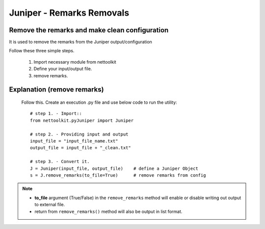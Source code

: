 
Juniper - Remarks Removals
============================================

Remove the remarks and make clean configuration
----------------------------------------------------------------

It is used to remove the remarks from the Juniper output/configuration

Follow these three simple steps.

	#. Import necessary module from nettoolkit
	#. Define your input/output file.
	#. remove remarks.

Explanation (remove remarks)
-----------------------------------------

	Follow this. Create an execution .py file and use below code to run the utility::

		# step 1. - Import::
		from nettoolkit.pyJuniper import Juniper

		# step 2. - Providing input and output
		input_file = "input_file_name.txt"
		output_file = input_file + "_clean.txt"

		# step 3. - Convert it.
		J = Juniper(input_file, output_file)	# define a Juniper Object
		s = J.remove_remarks(to_file=True)	# remove remarks from config


.. note::
		
	* **to_file** argument (True/False) in the ``remove_remarks`` method will enable or disable writing out output to external file.
	* return from ``remove_remarks()`` method will also be output in list format.



